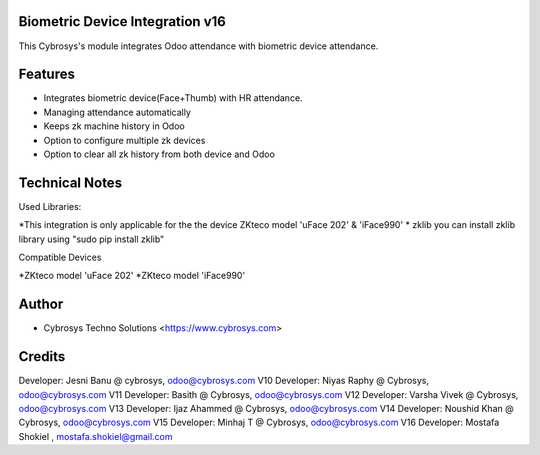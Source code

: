 Biometric Device Integration v16
================================
This Cybrosys's module integrates Odoo attendance with biometric device attendance.

Features
========
* Integrates biometric device(Face+Thumb) with HR attendance.
* Managing attendance automatically
* Keeps zk machine history in Odoo
* Option to configure multiple zk devices
* Option to clear all zk history from both device and Odoo

Technical Notes
===============
Used Libraries:

*This integration is only applicable for the the device ZKteco model 'uFace 202' & 'iFace990'
* zklib
you can install zklib library using "sudo pip install zklib"

Compatible Devices

*ZKteco model 'uFace 202'
*ZKteco model 'iFace990'

Author
=======
* Cybrosys Techno Solutions <https://www.cybrosys.com>

Credits
=======
Developer: Jesni Banu @ cybrosys, odoo@cybrosys.com  V10
Developer: Niyas Raphy @ Cybrosys, odoo@cybrosys.com V11
Developer: Basith @ Cybrosys, odoo@cybrosys.com     V12
Developer: Varsha Vivek @ Cybrosys, odoo@cybrosys.com V13
Developer: Ijaz Ahammed @ Cybrosys, odoo@cybrosys.com V14
Developer: Noushid Khan @ Cybrosys, odoo@cybrosys.com V15
Developer: Minhaj T @ Cybrosys, odoo@cybrosys.com V16
Developer: Mostafa Shokiel , mostafa.shokiel@gmail.com


